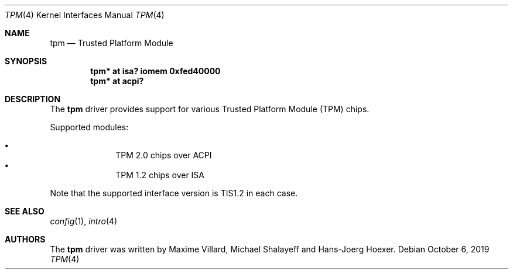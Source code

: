 .\"	$NetBSD: tpm.4,v 1.4.4.1 2020/04/13 08:03:25 martin Exp $
.\"
.\" Copyright (c) 2019 The NetBSD Foundation, Inc.
.\" All rights reserved.
.\"
.\" This code is derived from software contributed to The NetBSD Foundation
.\" by Maxime Villard.
.\"
.\" Redistribution and use in source and binary forms, with or without
.\" modification, are permitted provided that the following conditions
.\" are met:
.\" 1. Redistributions of source code must retain the above copyright
.\"    notice, this list of conditions and the following disclaimer.
.\" 2. Redistributions in binary form must reproduce the above copyright
.\"    notice, this list of conditions and the following disclaimer in the
.\"    documentation and/or other materials provided with the distribution.
.\"
.\" THIS SOFTWARE IS PROVIDED BY THE NETBSD FOUNDATION, INC. AND CONTRIBUTORS
.\" ``AS IS'' AND ANY EXPRESS OR IMPLIED WARRANTIES, INCLUDING, BUT NOT LIMITED
.\" TO, THE IMPLIED WARRANTIES OF MERCHANTABILITY AND FITNESS FOR A PARTICULAR
.\" PURPOSE ARE DISCLAIMED.  IN NO EVENT SHALL THE FOUNDATION OR CONTRIBUTORS
.\" BE LIABLE FOR ANY DIRECT, INDIRECT, INCIDENTAL, SPECIAL, EXEMPLARY, OR
.\" CONSEQUENTIAL DAMAGES (INCLUDING, BUT NOT LIMITED TO, PROCUREMENT OF
.\" SUBSTITUTE GOODS OR SERVICES; LOSS OF USE, DATA, OR PROFITS; OR BUSINESS
.\" INTERRUPTION) HOWEVER CAUSED AND ON ANY THEORY OF LIABILITY, WHETHER IN
.\" CONTRACT, STRICT LIABILITY, OR TORT (INCLUDING NEGLIGENCE OR OTHERWISE)
.\" ARISING IN ANY WAY OUT OF THE USE OF THIS SOFTWARE, EVEN IF ADVISED OF THE
.\" POSSIBILITY OF SUCH DAMAGE.
.\"
.Dd October 6, 2019
.Dt TPM 4
.Os
.Sh NAME
.Nm tpm
.Nd Trusted Platform Module
.Sh SYNOPSIS
.Cd "tpm* at isa? iomem 0xfed40000"
.Cd "tpm* at acpi?"
.Sh DESCRIPTION
The
.Nm
driver provides support for various Trusted Platform Module (TPM) chips.
.Pp
Supported modules:
.Pp
.Bl -bullet -compact -offset indent
.It
TPM 2.0 chips over ACPI
.It
TPM 1.2 chips over ISA
.El
.Pp
Note that the supported interface version is TIS1.2 in each case.
.Sh SEE ALSO
.Xr config 1 ,
.Xr intro 4
.Sh AUTHORS
.An -nosplit
The
.Nm
driver was written by
.An Maxime Villard ,
.An Michael Shalayeff
and
.An Hans-Joerg Hoexer .
